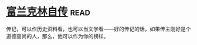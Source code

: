 * [[https://book.douban.com/subject/3145570/][富兰克林自传]]:read:
传记，可以作历史资料看，也可以当文学看——好的传记的话，如果传主刚好是个道德高尚的人，那么，他可以作为你的榜样。
